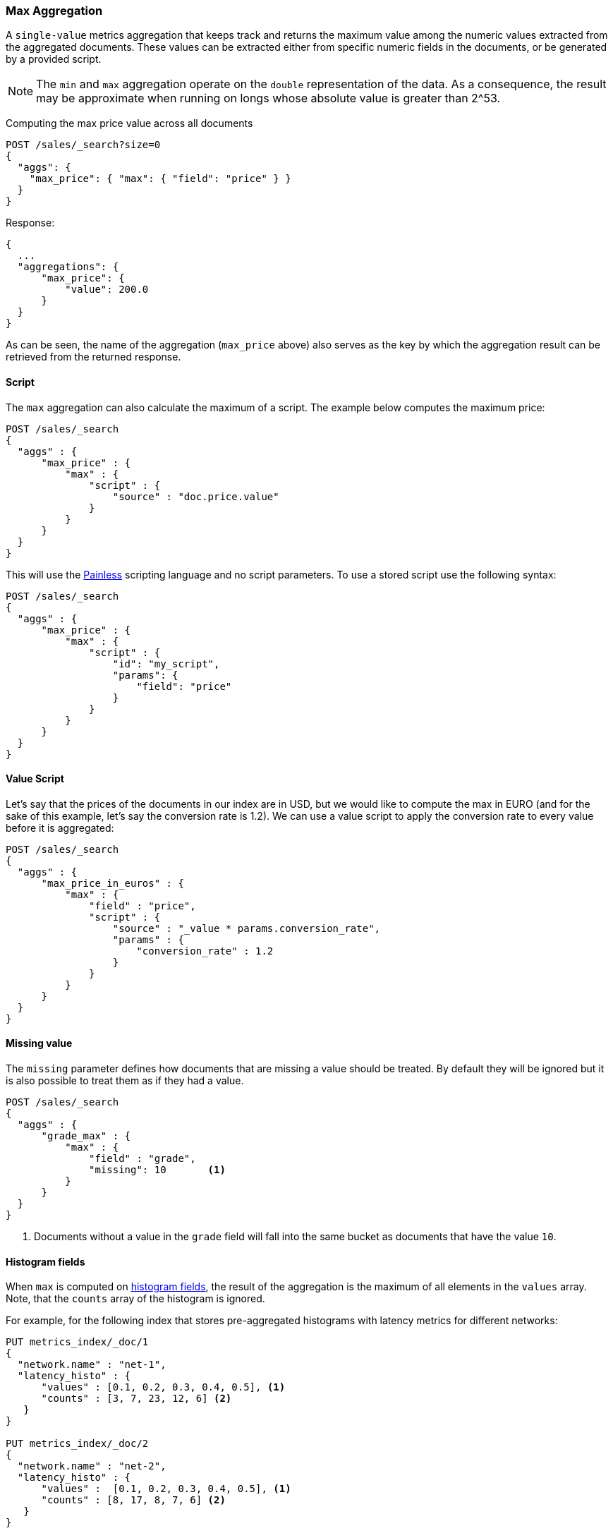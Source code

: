 [[search-aggregations-metrics-max-aggregation]]
=== Max Aggregation

A `single-value` metrics aggregation that keeps track and returns the maximum
value among the numeric values extracted from the aggregated documents. These
values can be extracted either from specific numeric fields in the documents,
or be generated by a provided script.

NOTE: The `min` and `max` aggregation operate on the `double` representation of
the data. As a consequence, the result may be approximate when running on longs
whose absolute value is greater than +2^53+.

Computing the max price value across all documents

[source,console]
--------------------------------------------------
POST /sales/_search?size=0
{
  "aggs": {
    "max_price": { "max": { "field": "price" } }
  }
}
--------------------------------------------------
// TEST[setup:sales]

Response:

[source,console-result]
--------------------------------------------------
{
  ...
  "aggregations": {
      "max_price": {
          "value": 200.0
      }
  }
}
--------------------------------------------------
// TESTRESPONSE[s/\.\.\./"took": $body.took,"timed_out": false,"_shards": $body._shards,"hits": $body.hits,/]

As can be seen, the name of the aggregation (`max_price` above) also serves as
the key by which the aggregation result can be retrieved from the returned
response.

==== Script

The `max` aggregation can also calculate the maximum of a script. The example
below computes the maximum price:

[source,console]
--------------------------------------------------
POST /sales/_search
{
  "aggs" : {
      "max_price" : {
          "max" : {
              "script" : {
                  "source" : "doc.price.value"
              }
          }
      }
  }
}
--------------------------------------------------
// TEST[setup:sales]

This will use the <<modules-scripting-painless, Painless>> scripting language
and no script parameters. To use a stored script use the following syntax:

[source,console]
--------------------------------------------------
POST /sales/_search
{
  "aggs" : {
      "max_price" : {
          "max" : {
              "script" : {
                  "id": "my_script",
                  "params": {
                      "field": "price"
                  }
              }
          }
      }
  }
}
--------------------------------------------------
// TEST[setup:sales,stored_example_script]

==== Value Script

Let's say that the prices of the documents in our index are in USD, but we
would like to compute the max in EURO (and for the sake of this example, let's
say the conversion rate is 1.2). We can use a value script to apply the
conversion rate to every value before it is aggregated:

[source,console]
--------------------------------------------------
POST /sales/_search
{
  "aggs" : {
      "max_price_in_euros" : {
          "max" : {
              "field" : "price",
              "script" : {
                  "source" : "_value * params.conversion_rate",
                  "params" : {
                      "conversion_rate" : 1.2
                  }
              }
          }
      }
  }
}
--------------------------------------------------
// TEST[setup:sales]

==== Missing value

The `missing` parameter defines how documents that are missing a value should
be treated. By default they will be ignored but it is also possible to treat
them as if they had a value.

[source,console]
--------------------------------------------------
POST /sales/_search
{
  "aggs" : {
      "grade_max" : {
          "max" : {
              "field" : "grade",
              "missing": 10       <1>
          }
      }
  }
}
--------------------------------------------------
// TEST[setup:sales]

<1> Documents without a value in the `grade` field will fall into the same
bucket as documents that have the value `10`.

[[search-aggregations-metrics-max-aggregation-histogram-fields]]
==== Histogram fields

When `max` is computed on <<histogram,histogram fields>>, the result of the aggregation is the maximum
of all elements in the `values` array. Note, that the `counts` array of the histogram is ignored.

For example, for the following index that stores pre-aggregated histograms with latency metrics for different networks:

[source,console]
--------------------------------------------------
PUT metrics_index/_doc/1
{
  "network.name" : "net-1",
  "latency_histo" : {
      "values" : [0.1, 0.2, 0.3, 0.4, 0.5], <1>
      "counts" : [3, 7, 23, 12, 6] <2>
   }
}

PUT metrics_index/_doc/2
{
  "network.name" : "net-2",
  "latency_histo" : {
      "values" :  [0.1, 0.2, 0.3, 0.4, 0.5], <1>
      "counts" : [8, 17, 8, 7, 6] <2>
   }
}

POST /metrics_index/_search?size=0
{
  "aggs" : {
    "min_latency" : { "min" : { "field" : "latency_histo" } }
  }
}
--------------------------------------------------

The `max` aggregation will return the maximum value of all histogram fields:

[source,console-result]
--------------------------------------------------
{
  ...
  "aggregations": {
    "min_latency": {
      "value": 0.5
    }
  }
}
--------------------------------------------------
// TESTRESPONSE[skip:test not setup]
